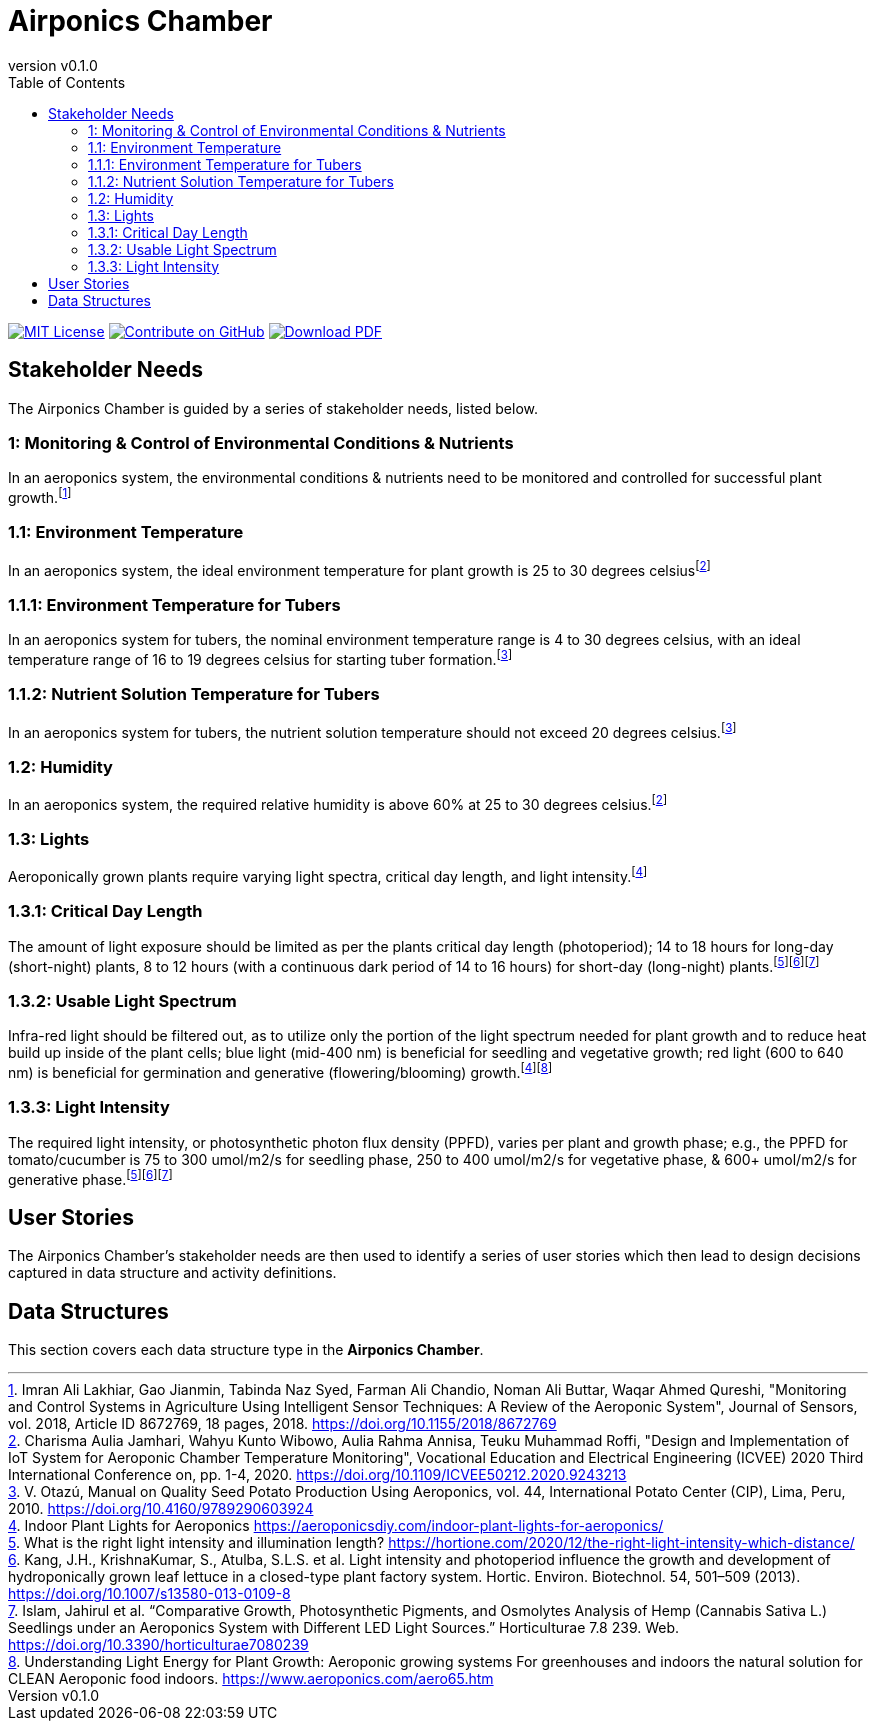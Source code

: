 = Airponics Chamber
:doc-name: architecture.adoc
:revnumber: v0.1.0
:toc: left

ifndef::backend-pdf[]
image:https://img.shields.io/badge/License-MIT-yellow.svg[MIT License, link=https://opensource.org/licenses/MIT]
image:https://img.shields.io/badge/Contribute%20on-GitHub-orange[Contribute on GitHub, link=https://github.com/earthshuttle/airponics-chamber.git]
image:https://img.shields.io/badge/Download%20-PDF-blue[Download PDF, link=/airponics-chamber/airponics-chamber.pdf]
endif::[]

<<<

== Stakeholder Needs

The Airponics Chamber is guided by a series of stakeholder needs, listed below.


=== 1: Monitoring & Control of Environmental Conditions & Nutrients
****
In an aeroponics system, the environmental conditions & nutrients need to be monitored and controlled for successful plant growth.footnote:1-MonitoringAndControlSystemsInAgricultureUsingIntelligentSensorTechniques[Imran Ali Lakhiar, Gao Jianmin, Tabinda Naz Syed, Farman Ali Chandio, Noman Ali Buttar, Waqar Ahmed Qureshi, "Monitoring and Control Systems in Agriculture Using Intelligent Sensor Techniques: A Review of the Aeroponic System", Journal of Sensors, vol. 2018, Article ID 8672769, 18 pages, 2018. https://doi.org/10.1155/2018/8672769]
****


=== 1.1: Environment Temperature
****
In an aeroponics system, the ideal environment temperature for plant growth is 25 to 30 degrees celsiusfootnote:2-DesignAndImplementationOfIoTSystemForAeroponicChamberTemperatureMonitoring[Charisma Aulia Jamhari, Wahyu Kunto Wibowo, Aulia Rahma Annisa, Teuku Muhammad Roffi, "Design and Implementation of IoT System for Aeroponic Chamber Temperature Monitoring", Vocational Education and Electrical Engineering (ICVEE) 2020 Third International Conference on, pp. 1-4, 2020. https://doi.org/10.1109/ICVEE50212.2020.9243213]
****


=== 1.1.1: Environment Temperature for Tubers
****
In an aeroponics system for tubers, the nominal environment temperature range is 4 to 30 degrees celsius, with an ideal temperature range of 16 to 19 degrees celsius for starting tuber formation.footnote:3-ManualOnQualitySeedPotatoProductionUsingAeroponics[V. Otazú, Manual on Quality Seed Potato Production Using Aeroponics, vol. 44, International Potato Center (CIP), Lima, Peru, 2010. https://doi.org/10.4160/9789290603924]
****


=== 1.1.2: Nutrient Solution Temperature for Tubers
****
In an aeroponics system for tubers, the nutrient solution temperature should not exceed 20 degrees celsius.footnote:3-ManualOnQualitySeedPotatoProductionUsingAeroponics[V. Otazú, Manual on Quality Seed Potato Production Using Aeroponics, vol. 44, International Potato Center (CIP), Lima, Peru, 2010. https://doi.org/10.4160/9789290603924]
****


=== 1.2: Humidity
****
In an aeroponics system, the required relative humidity is above 60% at 25 to 30 degrees celsius.footnote:2-DesignAndImplementationOfIoTSystemForAeroponicChamberTemperatureMonitoring[Charisma Aulia Jamhari, Wahyu Kunto Wibowo, Aulia Rahma Annisa, Teuku Muhammad Roffi, "Design and Implementation of IoT System for Aeroponic Chamber Temperature Monitoring", Vocational Education and Electrical Engineering (ICVEE) 2020 Third International Conference on, pp. 1-4, 2020. https://doi.org/10.1109/ICVEE50212.2020.9243213]
****


=== 1.3: Lights
****
Aeroponically grown plants require varying light spectra, critical day length, and light intensity.footnote:5-IndoorPlantLightsForAeroponics[Indoor Plant Lights for Aeroponics https://aeroponicsdiy.com/indoor-plant-lights-for-aeroponics/]
****


=== 1.3.1: Critical Day Length
****
The amount of light exposure should be limited as per the plants critical day length (photoperiod); 14 to 18 hours for long-day (short-night) plants, 8 to 12 hours (with a continuous dark period of 14 to 16 hours) for short-day (long-night) plants.footnote:6-WhatIsTheRightLightIntensityAndIlluminationLength[What is the right light intensity and illumination length? https://hortione.com/2020/12/the-right-light-intensity-which-distance/]footnote:8-LightIntensityAndPhotoperiodInfluenceTheGrowthAndDevelopmentOfHydroponicallyGrownLeafLettuce[Kang, J.H., KrishnaKumar, S., Atulba, S.L.S. et al. Light intensity and photoperiod influence the growth and development of hydroponically grown leaf lettuce in a closed-type plant factory system. Hortic. Environ. Biotechnol. 54, 501–509 (2013). https://doi.org/10.1007/s13580-013-0109-8]footnote:9-ComparativeGrowthPhotosyntheticPigmentsAndOsmolytesAnalysisofHempSeedlingsUnderAnAeroponicsSystemwithDifferentLEDLightSources[Islam, Jahirul et al. “Comparative Growth, Photosynthetic Pigments, and Osmolytes Analysis of Hemp (Cannabis Sativa L.) Seedlings under an Aeroponics System with Different LED Light Sources.” Horticulturae 7.8 239. Web. https://doi.org/10.3390/horticulturae7080239]
****


=== 1.3.2: Usable Light Spectrum
****
Infra-red light should be filtered out, as to utilize only the portion of the light spectrum needed for plant growth and to reduce heat build up inside of the plant cells; blue light (mid-400 nm) is beneficial for seedling and vegetative growth; red light (600 to 640 nm) is beneficial for germination and generative (flowering/blooming) growth.footnote:5-IndoorPlantLightsForAeroponics[Indoor Plant Lights for Aeroponics https://aeroponicsdiy.com/indoor-plant-lights-for-aeroponics/]footnote:7-UnderstandingLightEnergyForPlantGrowth[Understanding Light Energy for Plant Growth: Aeroponic growing systems For greenhouses and indoors the natural solution for CLEAN Aeroponic food indoors. https://www.aeroponics.com/aero65.htm]
****


=== 1.3.3: Light Intensity
****
The required light intensity, or photosynthetic photon flux density (PPFD), varies per plant and growth phase; e.g., the PPFD for tomato/cucumber is 75 to 300 umol/m2/s for seedling phase, 250 to 400 umol/m2/s for vegetative phase, & 600+ umol/m2/s for generative phase.footnote:6-WhatIsTheRightLightIntensityAndIlluminationLength[What is the right light intensity and illumination length? https://hortione.com/2020/12/the-right-light-intensity-which-distance/]footnote:8-LightIntensityAndPhotoperiodInfluenceTheGrowthAndDevelopmentOfHydroponicallyGrownLeafLettuce[Kang, J.H., KrishnaKumar, S., Atulba, S.L.S. et al. Light intensity and photoperiod influence the growth and development of hydroponically grown leaf lettuce in a closed-type plant factory system. Hortic. Environ. Biotechnol. 54, 501–509 (2013). https://doi.org/10.1007/s13580-013-0109-8]footnote:9-ComparativeGrowthPhotosyntheticPigmentsAndOsmolytesAnalysisofHempSeedlingsUnderAnAeroponicsSystemwithDifferentLEDLightSources[Islam, Jahirul et al. “Comparative Growth, Photosynthetic Pigments, and Osmolytes Analysis of Hemp (Cannabis Sativa L.) Seedlings under an Aeroponics System with Different LED Light Sources.” Horticulturae 7.8 239. Web. https://doi.org/10.3390/horticulturae7080239]
****



== User Stories

The Airponics Chamber's stakeholder needs are then used to identify a series of user stories which then lead to design decisions captured in data structure and activity definitions.



== Data Structures
This section covers each data structure type in the *Airponics Chamber*.


